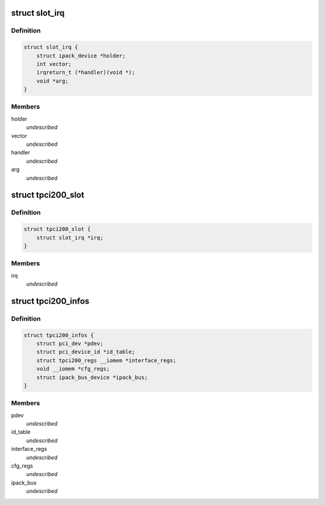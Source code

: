 .. -*- coding: utf-8; mode: rst -*-
.. src-file: drivers/ipack/carriers/tpci200.h

.. _`slot_irq`:

struct slot_irq
===============

.. c:type:: struct slot_irq

    slot IRQ definition. \ ``vector``\       Vector number \ ``handler``\      Handler called when IRQ arrives \ ``arg``\          Handler argument

.. _`slot_irq.definition`:

Definition
----------

.. code-block:: c

    struct slot_irq {
        struct ipack_device *holder;
        int vector;
        irqreturn_t (*handler)(void *);
        void *arg;
    }

.. _`slot_irq.members`:

Members
-------

holder
    *undescribed*

vector
    *undescribed*

handler
    *undescribed*

arg
    *undescribed*

.. _`tpci200_slot`:

struct tpci200_slot
===================

.. c:type:: struct tpci200_slot

    data specific to the tpci200 slot. \ ``slot_id``\      Slot identification gived to external interface \ ``irq``\          Slot IRQ infos \ ``io_phys``\      IO physical base address register of the slot \ ``id_phys``\      ID physical base address register of the slot \ ``int_phys``\     INT physical base address register of the slot \ ``mem_phys``\     MEM physical base address register of the slot

.. _`tpci200_slot.definition`:

Definition
----------

.. code-block:: c

    struct tpci200_slot {
        struct slot_irq *irq;
    }

.. _`tpci200_slot.members`:

Members
-------

irq
    *undescribed*

.. _`tpci200_infos`:

struct tpci200_infos
====================

.. c:type:: struct tpci200_infos

    informations specific of the TPCI200 tpci200. \ ``pci_dev``\              PCI device \ ``interface_regs``\       Pointer to IP interface space (Bar 2) \ ``ioidint_space``\        Pointer to IP ID, IO and INT space (Bar 3) \ ``mem8_space``\           Pointer to MEM space (Bar 4)

.. _`tpci200_infos.definition`:

Definition
----------

.. code-block:: c

    struct tpci200_infos {
        struct pci_dev *pdev;
        struct pci_device_id *id_table;
        struct tpci200_regs __iomem *interface_regs;
        void __iomem *cfg_regs;
        struct ipack_bus_device *ipack_bus;
    }

.. _`tpci200_infos.members`:

Members
-------

pdev
    *undescribed*

id_table
    *undescribed*

interface_regs
    *undescribed*

cfg_regs
    *undescribed*

ipack_bus
    *undescribed*

.. This file was automatic generated / don't edit.

